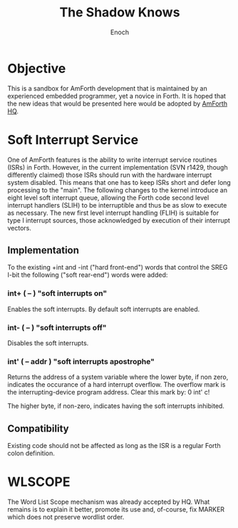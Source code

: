 #+TITLE: The Shadow Knows
#+AUTHOR: Enoch
#+EMAIL: ixew@hotmail.com
#+OPTIONS: email:t

* Objective

  This is a sandbox for AmForth development that is maintained by an experienced embedded programmer, yet a novice in Forth. It is hoped that the new ideas that would be presented here would be
  adopted by [[http://amforth.sourceforge.net/][AmForth HQ]]. 

* Soft Interrupt Service

  One of AmForth features is the ability to write interrupt service routines (ISRs) in Forth. However, in the current implementation (SVN r1429, though differently claimed) those ISRs should run with
  the hardware interrupt system disabled. This means that one has to keep ISRs short and defer long processing to the "main". The following changes to the kernel introduce an eight level soft
  interrupt queue, allowing the Forth code second level interrupt handlers (SLIH) to be interruptible and thus be as slow to execute as necessary. The new first level interrupt handling (FLIH) is
  suitable for type I interrupt sources, those acknowledged by execution of their interrupt vectors.

** Implementation

   To the existing +int and -int ("hard front-end") words that control the SREG I-bit the following ("soft rear-end") words were added:

*** int+  ( -- )  "soft interrupts on"

    Enables the soft interrupts. By default soft interrupts are enabled.

*** int-  ( -- )  "soft interrupts off"

    Disables the soft interrupts.

*** int'  ( -- addr )  "soft interrupts apostrophe" 

    Returns the address of a system variable where the lower byte, if non zero, indicates the occurance of a hard interrupt overflow. The overflow mark is the interrupting-device program address. Clear
    this mark by: 0 int' c!

    The higher byte, if non-zero, indicates having the soft interrupts inhibited.

** Compatibility

   Existing code should not be affected as long as the ISR is a regular Forth colon definition.

* WLSCOPE

  The Word List Scope mechanism was already accepted by HQ. What remains is to explain it better, promote its use and, of-course, fix MARKER which does not preserve wordlist order.
